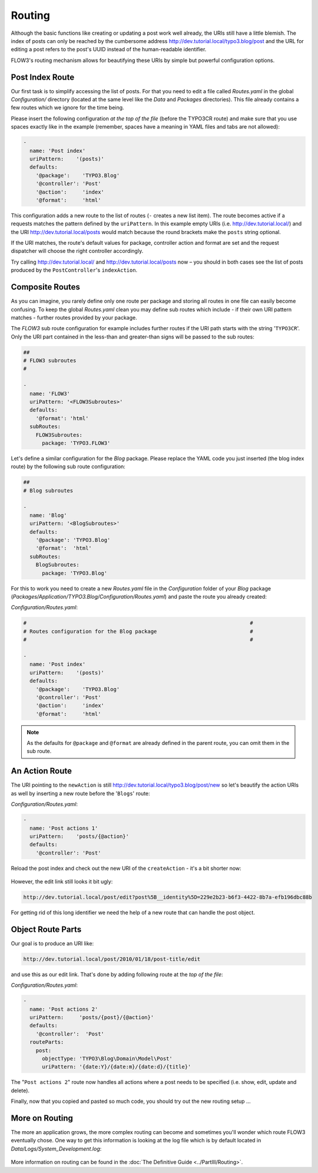 =======
Routing
=======

.. sectionauthor:: Robert Lemke <robert@typo3.org>

Although the basic functions like creating or updating a post work well
already, the URIs still have a little blemish. The index of posts can only be
reached by the cumbersome address http://dev.tutorial.local/typo3.blog/post
and the URL for editing a post refers to the post's UUID instead of the
human-readable identifier.

FLOW3's routing mechanism allows for beautifying these URIs by simple but
powerful configuration options.

Post Index Route
================

Our first task is to simplify accessing the list of posts. For that you need to
edit a file called *Routes.yaml* in the global *Configuration/* directory
(located at the same level like the *Data* and *Packages* directories).
This file already contains a few routes which we ignore for the time being.

Please insert the following configuration *at the top of the file* (before the
TYPO3CR route) and make sure that you use spaces exactly like in the example
(remember, spaces have a meaning in YAML files and tabs are not allowed):

.. code-block:: yaml

	-
	  name: 'Post index'
	  uriPattern:    '(posts)'
	  defaults:
	    '@package':    'TYPO3.Blog'
	    '@controller': 'Post'
	    '@action':     'index'
	    '@format':     'html'

This configuration adds a new route to the list of routes (``-`` creates a new
list item). The route becomes active if a requests matches the pattern defined
by the ``uriPattern``. In this example empty URIs
(i.e. http://dev.tutorial.local/) and the URI http://dev.tutorial.local/posts
would match because the round brackets make the ``posts`` string optional.

If the URI matches, the route's default values for package, controller action
and format are set and the request dispatcher will choose the right
controller accordingly.

Try calling http://dev.tutorial.local/ and http://dev.tutorial.local/posts now –
you should in both cases see the list of posts produced by the
``PostController``'s ``indexAction``.

Composite Routes
================

As you can imagine, you rarely define only one route per package and storing
all routes in one file can easily become confusing. To keep the global
*Routes.yaml* clean you may define sub routes which include - if their own URI
pattern matches - further routes provided by your package.

The *FLOW3* sub route configuration for example includes further routes if
the URI path starts with the string '``TYPO3CR``'. Only the URI part contained
in the less-than and greater-than signs will be passed to the sub routes:

.. code-block:: yaml

	##
	# FLOW3 subroutes
	#

	-
	  name: 'FLOW3'
	  uriPattern: '<FLOW3Subroutes>'
	  defaults:
	    '@format': 'html'
	  subRoutes:
	    FLOW3Subroutes:
	      package: 'TYPO3.FLOW3'

Let's define a similar configuration for the *Blog* package. Please replace
the YAML code you just inserted (the blog index route) by the following sub
route configuration:

.. code-block:: yaml

	##
	# Blog subroutes

	-
	  name: 'Blog'
	  uriPattern: '<BlogSubroutes>'
	  defaults:
	    '@package': 'TYPO3.Blog'
	    '@format':  'html'
	  subRoutes:
	    BlogSubroutes:
	      package: 'TYPO3.Blog'

For this to work you need to create a new *Routes.yaml* file in the
*Configuration* folder of your *Blog* package
(*Packages/Application/TYPO3.Blog/Configuration/Routes.yaml*) and paste the
route you already created:

*Configuration/Routes.yaml*:

.. code-block:: yaml

	#                                                                        #
	# Routes configuration for the Blog package                              #
	#                                                                        #

	-
	  name: 'Post index'
	  uriPattern:    '(posts)'
	  defaults:
	    '@package':    'TYPO3.Blog'
	    '@controller': 'Post'
	    '@action':     'index'
	    '@format':     'html'

.. note::
	As the defaults for ``@package`` and ``@format`` are already defined in the parent route,
	you can omit them in the sub route.

An Action Route
===============

The URI pointing to the ``newAction`` is still http://dev.tutorial.local/typo3.blog/post/new
so let's beautify the action URIs as well by inserting a new route before the
'``Blogs``' route:

*Configuration/Routes.yaml*:

.. code-block:: yaml

	-
	  name: 'Post actions 1'
	  uriPattern:    'posts/{@action}'
	  defaults:
	    '@controller': 'Post'

Reload the post index and check out the new URI of the ``createAction`` - it's
a bit shorter now:

.. figure:: Images/PostActionRoute1URI.png

However, the edit link still looks it bit ugly:

.. code-block:: none

	http://dev.tutorial.local/post/edit?post%5B__identity%5D=229e2b23-b6f3-4422-8b7a-efb196dbc88b

For getting rid of this long identifier we need the help of a new route that can handle
the post object.

Object Route Parts
==================

Our goal is to produce an URI like:

.. code-block:: none

	http://dev.tutorial.local/post/2010/01/18/post-title/edit

and use this as our edit link. That's done by adding following route at the
*top of the file*:

*Configuration/Routes.yaml*:

.. code-block:: yaml

	-
	  name: 'Post actions 2'
	  uriPattern:     'posts/{post}/{@action}'
	  defaults:
	    '@controller':  'Post'
	  routeParts:
	    post:
	      objectType: 'TYPO3\Blog\Domain\Model\Post'
	      uriPattern: '{date:Y}/{date:m}/{date:d}/{title}'

The "``Post actions 2``" route now handles all actions where a post needs to
be specified (i.e. show, edit, update and delete).

Finally, now that you copied and pasted so much code, you should try out the
new routing setup ...

More on Routing
===============

The more an application grows, the more complex routing can become and
sometimes you'll wonder which route FLOW3 eventually chose. One way to get
this information is looking at the log file which is by default
located in *Data/Logs/System_Development.log*:

.. figure:: Images/RoutingLogTail.png

More information on routing can be found in the :doc:`The Definitive Guide <../PartIII/Routing>`.
